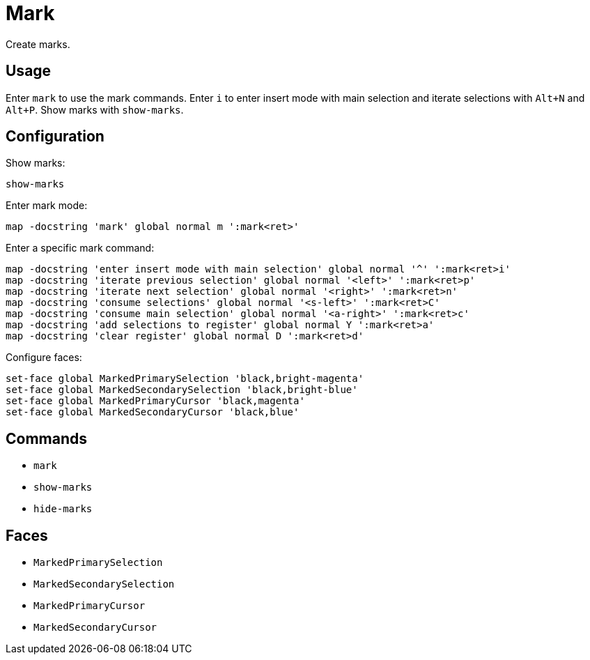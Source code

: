 = Mark

Create marks.

== Usage

Enter `mark` to use the mark commands.
Enter `i` to enter insert mode with main selection and iterate selections with `Alt+N` and `Alt+P`.
Show marks with `show-marks`.

== Configuration

Show marks:

--------------------------------------------------------------------------------
show-marks
--------------------------------------------------------------------------------

Enter mark mode:

--------------------------------------------------------------------------------
map -docstring 'mark' global normal m ':mark<ret>'
--------------------------------------------------------------------------------

Enter a specific mark command:

--------------------------------------------------------------------------------
map -docstring 'enter insert mode with main selection' global normal '^' ':mark<ret>i'
map -docstring 'iterate previous selection' global normal '<left>' ':mark<ret>p'
map -docstring 'iterate next selection' global normal '<right>' ':mark<ret>n'
map -docstring 'consume selections' global normal '<s-left>' ':mark<ret>C'
map -docstring 'consume main selection' global normal '<a-right>' ':mark<ret>c'
map -docstring 'add selections to register' global normal Y ':mark<ret>a'
map -docstring 'clear register' global normal D ':mark<ret>d'
--------------------------------------------------------------------------------

Configure faces:

--------------------------------------------------------------------------------
set-face global MarkedPrimarySelection 'black,bright-magenta'
set-face global MarkedSecondarySelection 'black,bright-blue'
set-face global MarkedPrimaryCursor 'black,magenta'
set-face global MarkedSecondaryCursor 'black,blue'
--------------------------------------------------------------------------------

== Commands

- `mark`
- `show-marks`
- `hide-marks`

== Faces

- `MarkedPrimarySelection`
- `MarkedSecondarySelection`
- `MarkedPrimaryCursor`
- `MarkedSecondaryCursor`
